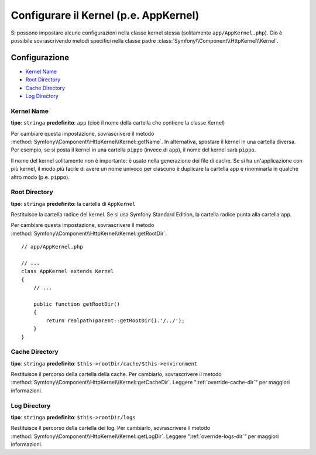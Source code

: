 .. index::
    single: Riferimento configurazione; Classe Kernel

Configurare il Kernel (p.e. AppKernel)
======================================

Si possono impostare alcune configurazioni nella classe kernel stessa (solitamente
``app/AppKernel.php``). Ciò è possibile sovrascrivendo metodi specifici nella
classe padre :class:`Symfony\\Component\\HttpKernel\\Kernel`.

Configurazione
--------------

* `Kernel Name`_
* `Root Directory`_
* `Cache Directory`_
* `Log Directory`_

Kernel Name
~~~~~~~~~~~

**tipo**: ``stringa`` **predefinito**: ``app`` (cioè il nome della cartella che contiene la classe Kernel)

Per cambiare questa impostazione, sovrascrivere il metodo :method:`Symfony\\Component\\HttpKernel\\Kernel::getName`.
In alternativa, spostare il kernel in una cartella diversa. Per esempio,
se si posta il kernel in una cartella ``pippo`` (invece di ``app``), il nome del
kernel sarà ``pippo``.

Il nome del kernel solitamente non è importante: è usato nella generazione
dei file di cache. Se si ha un'applicazione con più kernel,
il modo più facile di avere un nome univoco per ciascuno è duplicare la cartella ``app``
e rinominarla in qualche altro modo (p.e. ``pippo``).

Root Directory
~~~~~~~~~~~~~~

**tipo**: ``stringa`` **predefinito**: la cartella di ``AppKernel``

Restituisce la cartella radice del kernel. Se si usa Symfony Standard
Edition, la cartella radice punta alla cartella ``app``.

Per cambiare questa impostazione, sovrascrivere il metodo
:method:`Symfony\\Component\\HttpKernel\\Kernel::getRootDir`::

    // app/AppKernel.php

    // ...
    class AppKernel extends Kernel
    {
        // ...

        public function getRootDir()
        {
            return realpath(parent::getRootDir().'/../');
        }
    }

Cache Directory
~~~~~~~~~~~~~~~

**tipo**: ``stringa`` **predefinito**: ``$this->rootDir/cache/$this->environment``

Restituisce il percorso della cartella della cache. Per cambiarlo, sovrascrivere il metodo
:method:`Symfony\\Component\\HttpKernel\\Kernel::getCacheDir`. Leggere
":ref:`override-cache-dir`" per maggiori informazioni.

Log Directory
~~~~~~~~~~~~~

**tipo**: ``stringa`` **predefinito**: ``$this->rootDir/logs``

Restituisce il percorso della cartella dei log. Per cambiarlo, sovrascrivere il metodo
:method:`Symfony\\Component\\HttpKernel\\Kernel::getLogDir`. Leggere
":ref:`override-logs-dir`" per maggiori informazioni.
